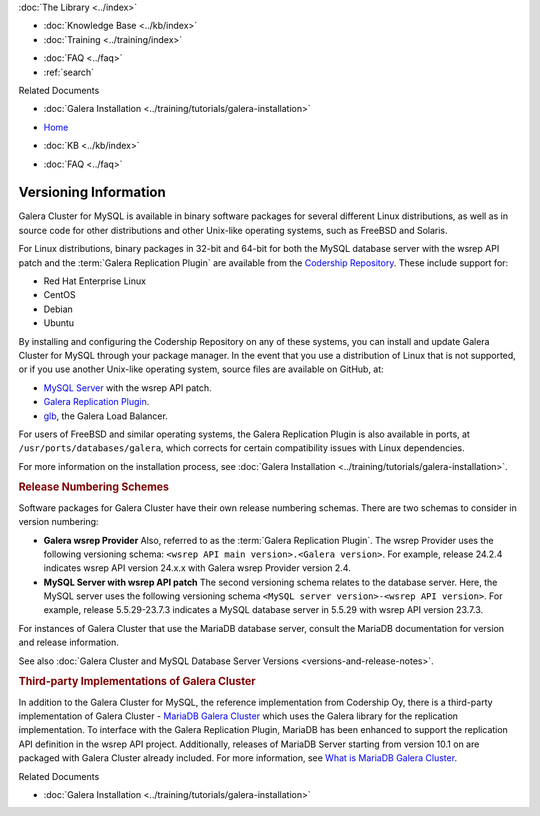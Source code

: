 .. meta::
   :title: Galera Cluster Versioning Information
   :description:
   :language: en-US
   :keywords: galera cluster, versions, versioning information, releases
   :copyright: Codership Oy, 2014 - 2024. All Rights Reserved.


.. container:: left-margin

   .. container:: left-margin-top

      :doc:`The Library <../index>`

   .. container:: left-margin-content

      .. cssclass:: here

         - :doc:`Documentation <./index>`

      - :doc:`Knowledge Base <../kb/index>`
      - :doc:`Training <../training/index>`

      .. cssclass:: sub-links

         - :doc:`Training Courses <../training/courses/index>`
         - :doc:`Tutorial Articles <../training/tutorials/index>`
         - :doc:`Training Videos <../training/videos/index>`

      - :doc:`FAQ <../faq>`
      - :ref:`search`

      Related Documents

      - :doc:`Galera Installation <../training/tutorials/galera-installation>`

.. container:: top-links

   - `Home <https://galeracluster.com>`_

   .. cssclass:: here

      - :doc:`Docs <./index>`

   - :doc:`KB <../kb/index>`

   .. cssclass:: nav-wider

      - :doc:`Training <../training/index>`

   - :doc:`FAQ <../faq>`


.. cssclass:: library-document
.. _`versioning-information`:

=========================
Versioning Information
=========================

Galera Cluster for MySQL is available in binary software packages for several different Linux distributions, as well as in source code for other distributions and other Unix-like operating systems, such as FreeBSD and Solaris.

For Linux distributions, binary packages in 32-bit and 64-bit for both the MySQL database server with the wsrep API patch and the :term:`Galera Replication Plugin` are available from the `Codership Repository <https://releases.galeracluster.com>`_.  These include support for:

- Red Hat Enterprise Linux
- CentOS
- Debian
- Ubuntu

By installing and configuring the Codership Repository on any of these systems, you can install and update Galera Cluster for MySQL through your package manager.  In the event that you use a distribution of Linux that is not supported, or if you use another Unix-like operating system, source files are available on GitHub, at:

- `MySQL Server <https://github.com/codership/mysql-wsrep>`_ with the wsrep API patch.
- `Galera Replication Plugin <https://github.com/codership/galera>`_.
- `glb <https://github.com/codership/glb>`_, the Galera Load Balancer.

For users of FreeBSD and similar operating systems, the Galera Replication Plugin is also available in ports, at ``/usr/ports/databases/galera``, which corrects for certain compatibility issues with Linux dependencies.

For more information on the installation process, see :doc:`Galera Installation <../training/tutorials/galera-installation>`.


.. _`galera-release-number`:
.. rst-class:: section-heading
.. rubric:: Release Numbering Schemes

Software packages for Galera Cluster have their own release numbering schemas.  There are two schemas to consider in version numbering:

- **Galera wsrep Provider**  Also, referred to as the :term:`Galera Replication Plugin`.  The wsrep Provider uses the following versioning schema: ``<wsrep API main version>.<Galera version>``.  For example, release 24.2.4 indicates wsrep API version 24.x.x with Galera wsrep Provider version 2.4.


- **MySQL Server with wsrep API patch**  The second versioning schema relates to the database server.  Here, the MySQL server uses the following versioning schema ``<MySQL server version>-<wsrep API version>``.  For example, release 5.5.29-23.7.3 indicates a MySQL database server in 5.5.29 with wsrep API version 23.7.3.

For instances of Galera Cluster that use the MariaDB database server, consult the MariaDB documentation for version and release information.

See also :doc:`Galera Cluster and MySQL Database Server Versions <versions-and-release-notes>`.


.. _`third-party-galera`:
.. rubric:: Third-party Implementations of Galera Cluster
   :class: section-heading

In addition to the Galera Cluster for MySQL, the reference implementation from Codership Oy, there is a third-party implementation of Galera Cluster - `MariaDB Galera Cluster <https://mariadb.com>`_ which uses the Galera library for the replication implementation.  To interface with the Galera Replication Plugin, MariaDB has been enhanced to support the replication API definition in the wsrep API project.  Additionally, releases of MariaDB Server starting from version 10.1 on are packaged with Galera Cluster already included.  For more information, see `What is MariaDB Galera Cluster <https://mariadb.com/kb/en/mariadb/what-is-mariadb-galera-cluster/>`_.

.. container:: bottom-links

   Related Documents

   - :doc:`Galera Installation <../training/tutorials/galera-installation>`


.. |---|   unicode:: U+2014 .. EM DASH
   :trim:
